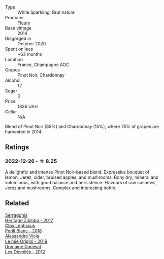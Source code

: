 #+attr_html: :class wine-main-image
[[file:/images/82/08a078-db47-44da-9bbb-054b44d6c5d9/2022-12-27-07-18-13-26541173-0FA5-4A77-B6B6-F6872813BFD9-1-105-c@512.webp]]

- Type :: White Sparkling, Brut nature
- Producer :: [[barberry:/producers/486eb302-99a3-467d-90fa-5042b5c961cd][Fleury]]
- Base vintage :: 2014
- Disgorged in :: October 2020
- Spent on lees :: ~63 months
- Location :: France, Champagne AOC
- Grapes :: Pinot Noir, Chardonnay
- Alcohol :: 12
- Sugar :: 0
- Price :: 1836 UAH
- Cellar :: N/A

Blend of Pinot Noir (85%) and Chardonnay (15%), where 75% of grapes are harvested in 2014.

** Ratings

*** 2022-12-26 - ☆ 8.25

A delightful and intense Pinot Noir-based blend. Expressive bouquet of lemon, Jerez, cider, bruised apples, and mushrooms. Bony dry, mineral and voluminous, with good balance and persistence. Flavours of raw cashews, Jerez and mushrooms. Complex and interesting bottle.

** Related

#+begin_export html
<div class="flex-container">
  <a class="flex-item flex-item-left" href="/wines/1c2dbd99-720b-4c12-8222-1c2f42644946.html">
    <img class="flex-bottle" src="/images/1c/2dbd99-720b-4c12-8222-1c2f42644946/2022-12-27-07-23-51-5091C483-C710-47E1-9D8A-495DCABC9F38-1-105-c@512.webp"></img>
    <section class="h">Serragghia</section>
    <section class="h text-bolder">Heritage Zibibbo - 2017</section>
  </a>

  <a class="flex-item flex-item-right" href="/wines/23ee479b-88c6-4213-b2d7-099d16da7181.html">
    <img class="flex-bottle" src="/images/23/ee479b-88c6-4213-b2d7-099d16da7181/2022-12-27-07-20-28-74366740-6816-40D4-88F8-A7AA8709C519-1-105-c@512.webp"></img>
    <section class="h">Clos Lentiscus</section>
    <section class="h text-bolder">Perill Blanc - 2018</section>
  </a>

  <a class="flex-item flex-item-left" href="/wines/609809b3-4fed-4dec-a4e2-c799d91f3d14.html">
    <img class="flex-bottle" src="/images/60/9809b3-4fed-4dec-a4e2-c799d91f3d14/2020-11-03-21-57-17-53BFA6B1-9388-4EF0-888D-2FAD82BC1FE8-1-105-c@512.webp"></img>
    <section class="h">Alessandro Viola</section>
    <section class="h text-bolder">Le mie Origini - 2019</section>
  </a>

  <a class="flex-item flex-item-right" href="/wines/c931a809-fe62-41f4-9f5b-75f4fc3bafcc.html">
    <img class="flex-bottle" src="/images/c9/31a809-fe62-41f4-9f5b-75f4fc3bafcc/2022-12-23-13-25-50-IMG-3982@512.webp"></img>
    <section class="h">Domaine Ganevat</section>
    <section class="h text-bolder">Les Dévoilés - 2012</section>
  </a>

</div>
#+end_export
